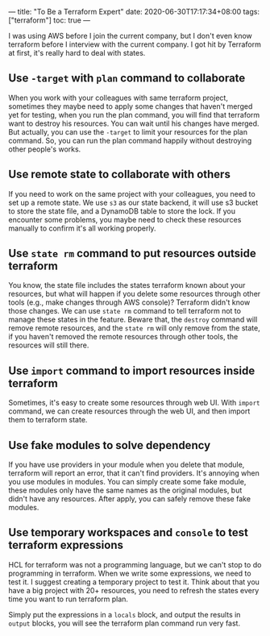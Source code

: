 ---
title: "To Be a Terraform Expert"
date: 2020-06-30T17:17:34+08:00
tags: ["terraform"]
toc: true
---

I was using AWS before I join the current company, but I don't even know terraform before I interview with the current company. I got hit by Terraform at first, it's really hard to deal with states.

** Use =-target= with =plan= command to collaborate

When you work with your colleagues with same terraform project, sometimes they maybe need to apply some changes that haven't merged yet for testing, when you run the plan command, you will find that terraform want to destroy his resources. You can wait until his changes have merged. But actually, you can use the =-target= to limit your resources for the plan command. So, you can run the plan command happily without destroying other people's works.

** Use remote state to collaborate with others

If you need to work on the same project with your colleagues, you need to set up a remote state. We use =s3= as our state backend, it will use s3 bucket to store the state file, and a DynamoDB table to store the lock. If you encounter some problems, you maybe need to check these resources manually to confirm it's all working properly.

** Use =state rm= command to put resources outside terraform

You know, the state file includes the states terraform known about your resources, but what will happen if you delete some resources through other tools (e.g., make changes through AWS console)? Terraform didn't know those changes. We can use =state rm= command to tell terraform not to manage these states in the feature. Beware that, the =destroy= command will remove remote resources, and the =state rm= will only remove from the state, if you haven't removed the remote resources through other tools, the resources will still there.

** Use =import= command to import resources inside terraform

Sometimes, it's easy to create some resources through web UI. With =import= command, we can create resources through the web UI, and then import them to terraform state.

** Use fake modules to solve dependency

If you have use providers in your module when you delete that module, terraform will report an error, that it can't find providers. It's annoying when you use modules in modules. You can simply create some fake module, these modules only have the same names as the original modules, but didn't have any resources. After apply, you can safely remove these fake modules.

** Use temporary workspaces and =console= to test terraform expressions

HCL for terraform was not a programming language, but we can't stop to do programming in terraform. When we write some expressions, we need to test it. I suggest creating a temporary project to test it. Think about that you have a big project with 20+ resources, you need to refresh the states every time you want to run terraform plan.

Simply put the expressions in a =locals= block, and output the results in =output= blocks, you will see the terraform plan command run very fast.
